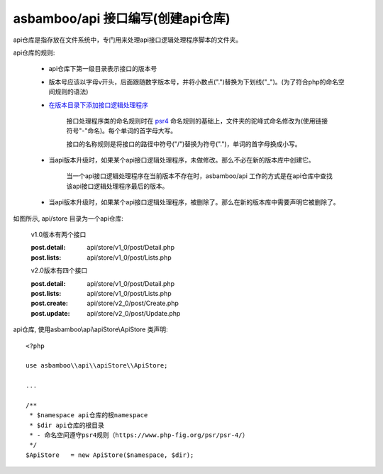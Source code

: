 asbamboo/api 接口编写(创建api仓库)
=====================================

api仓库是指存放在文件系统中，专门用来处理api接口逻辑处理程序脚本的文件夹。

api仓库的规则:

    * api仓库下第一级目录表示接口的版本号

    * 版本号应该以字母v开头，后面跟随数字版本号，并将小数点(".")替换为下划线("_")。(为了符合php的命名空间规则的语法)

    * `在版本目录下添加接口逻辑处理程序`_

         接口处理程序类的命名规则时在 `psr4`_ 命名规则的基础上，文件夹的驼峰式命名修改为(使用链接符号"-"命名)。每个单词的首字母大写。
         
         接口的名称规则是将接口的路径中符号("/")替换为符号(".")，单词的首字母换成小写。
         
    * 当api版本升级时，如果某个api接口逻辑处理程序，未做修改。那么不必在新的版本库中创建它。

        当一个api接口逻辑处理程序在当前版本不存在时，asbamboo/api 工作的方式是在api仓库中查找该api接口逻辑处理程序最后的版本。

    * 当api版本升级时，如果某个api接口逻辑处理程序，被删除了。那么在新的版本库中需要声明它被删除了。
        

如图所示, api/store 目录为一个api仓库:

 .. image:: ../images/api_store.png

 v1.0版本有两个接口
    
 :post.detail: api/store/v1_0/post/Detail.php
 :post.lists: api/store/v1_0/post/Lists.php

 v2.0版本有四个接口
    
 :post.detail: api/store/v1_0/post/Detail.php
 :post.lists: api/store/v1_0/post/Lists.php
 :post.create: api/store/v2_0/post/Create.php
 :post.update: api/store/v2_0/post/Update.php
    
api仓库, 使用asbamboo\\api\\apiStore\\ApiStore 类声明:

::

    <?php
    
    use asbamboo\\api\\apiStore\\ApiStore;

    ...
    
    /**
     * $namespace api仓库的根namespace
     * $dir api仓库的根目录
     * - 命名空间遵守psr4规则（https://www.php-fig.org/psr/psr-4/）
     */
    $ApiStore   = new ApiStore($namespace, $dir);


.. _在版本目录下添加接口逻辑处理程序: api_class.rst
.. _psr4: https://www.php-fig.org/psr/psr-4/